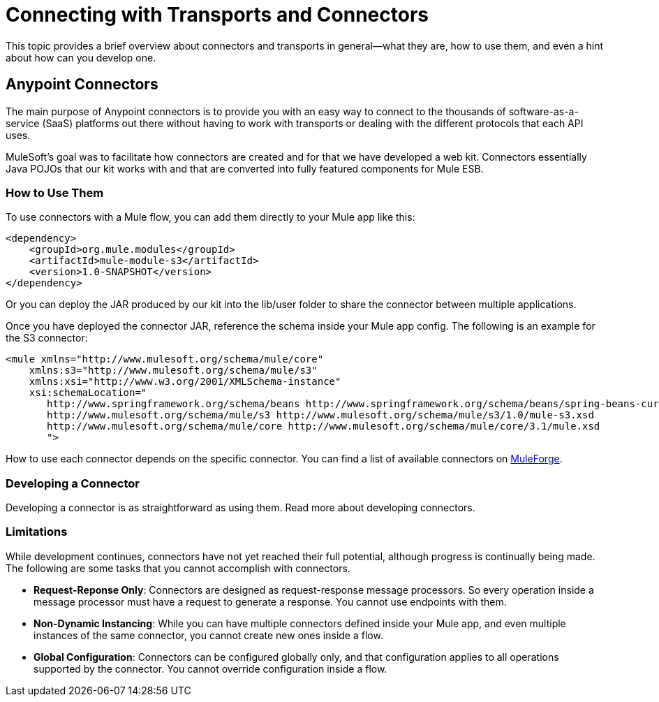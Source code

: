 = Connecting with Transports and Connectors
:keywords: anypoint, studio,  connectors, transports

This topic provides a brief overview about connectors and transports in general--what they are, how to use them, and even a hint about how can you develop one.

== Anypoint Connectors

The main purpose of Anypoint connectors is to provide you with an easy way to connect to the thousands of software-as-a-service (SaaS) platforms out there without having to work with transports or dealing with the different protocols that each API uses.

MuleSoft's goal was to facilitate how connectors are created and for that we have developed a web kit. Connectors essentially Java POJOs that our kit works with and that are converted into fully featured components for Mule ESB.

=== How to Use Them

To use connectors with a Mule flow, you can add them directly to your Mule app like this:

[source,xml]
----
<dependency>
    <groupId>org.mule.modules</groupId>
    <artifactId>mule-module-s3</artifactId>
    <version>1.0-SNAPSHOT</version>
</dependency>
----

Or you can deploy the JAR produced by our kit into the lib/user folder to share the connector between multiple applications.

Once you have deployed the connector JAR, reference the schema inside your Mule app config. The following is an example for the S3 connector:

[source,xml]
----
<mule xmlns="http://www.mulesoft.org/schema/mule/core"
    xmlns:s3="http://www.mulesoft.org/schema/mule/s3"
    xmlns:xsi="http://www.w3.org/2001/XMLSchema-instance"
    xsi:schemaLocation="
       http://www.springframework.org/schema/beans http://www.springframework.org/schema/beans/spring-beans-current.xsd
       http://www.mulesoft.org/schema/mule/s3 http://www.mulesoft.org/schema/mule/s3/1.0/mule-s3.xsd
       http://www.mulesoft.org/schema/mule/core http://www.mulesoft.org/schema/mule/core/3.1/mule.xsd
       ">
----

How to use each connector depends on the specific connector. You can find a list of available connectors on http://www.mulesoft.org/muleforge/cloud-connectors[MuleForge].

=== Developing a Connector

Developing a connector is as straightforward as using them. Read more about developing connectors. 

=== Limitations

While development continues, connectors have not yet reached their full potential, although progress is continually being made. The following are some tasks that you cannot accomplish with connectors.

* **Request-Reponse Only**: Connectors are designed as request-response message processors. So every operation inside a message processor must have a request to generate a response. You cannot use endpoints with them.

* **Non-Dynamic Instancing**: While you can have multiple connectors defined inside your Mule app, and even multiple instances of the same connector, you cannot create new ones inside a flow.

* *Global Configuration*: Connectors can be configured globally only, and that configuration applies to all operations supported by the connector. You cannot override configuration inside a flow.
